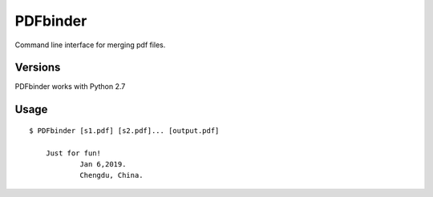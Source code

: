 PDFbinder
=============
Command line interface for merging pdf files.

Versions
--------
PDFbinder works with Python 2.7

Usage
-----

::

    $ PDFbinder [s1.pdf] [s2.pdf]... [output.pdf]

	Just for fun!
		Jan 6,2019. 
		Chengdu, China.
